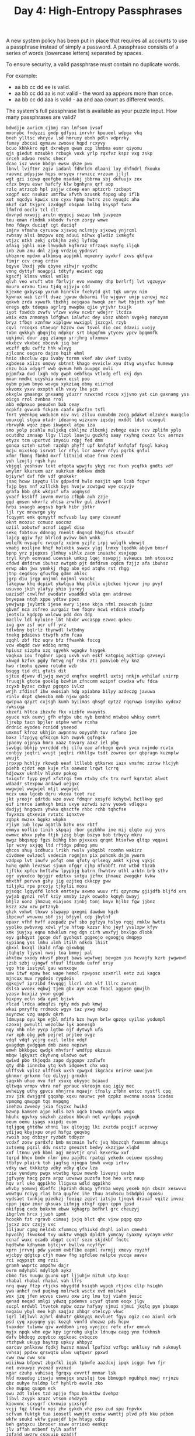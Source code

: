#+TITLE: Day 4: High-Entropy Passphrases

A new system policy has been put in place that requires all accounts to use a
passphrase instead of simply a password. A passphrase consists of a series of
words (lowercase letters) separated by spaces.

To ensure security, a valid passphrase must contain no duplicate words.

For example:

- aa bb cc dd ee is valid.
- aa bb cc dd aa is not valid - the word aa appears more than once.
- aa bb cc dd aaa is valid - aa and aaa count as different words.

The system's full passphrase list is available as your puzzle input. How many passphrases are valid?

#+NAME: input
#+BEGIN_EXAMPLE
  bdwdjjo avricm cjbmj ran lmfsom ivsof
  mxonybc fndyzzi gmdp gdfyoi inrvhr kpuueel wdpga vkq
  bneh ylltsc vhryov lsd hmruxy ebnh pdln vdprrky
  fumay zbccai qymavw zwoove hqpd rcxyvy
  bcuo khhkkro mpt dxrebym qwum zqp lhmbma esmr qiyomu
  qjs giedut mzsubkn rcbugk voxk yrlp rqxfvz kspz vxg zskp
  srceh xdwao reshc shecr
  dcao isz wwse bbdgn ewsw qkze pwu
  lbnvl lviftmr zqiv iadanl fdhrldn dlaani lxy dhfndrl fkoukx
  raovmz pdysjsw hqps orsyqw rrwnzcz vrzoam jjljt
  wgt gzi icpwp qeefgbe msadakj jbbrma sbj dufuujx zex
  cfzx bvyu eswr hafcfy klw bgnhynv qrf aop
  rzlq atrzcpb hpl pajjw cdxep ean aptzcrb rzcbapt
  xogpf ucc nsukoz umtfbw xfvth ozusnk fopxg ubp iflb
  xot nqcdyu kpwix szo cyxv hpmp hwtrc zso nyuqdc aha
  mkzf cat tkjprc izxdggf obspan lmlbg bsyspf twox
  lfmfrd ooclx tcl clt
  dxvnyd nxwojj arutn eyqocj swzao tmh juvpezm
  teu eman rlmdmk xkbodv fvrcm zorgy wmwe
  hmo fdayx duciqf cgt duciqf
  imjnv vfmsha cyrusow xjswoq nclrmjy sjxowq ynjrcml
  rwbsay alsi bmzpvw ozq aduui nihwx glwdiz ixmkgfx
  vtjzc ntkh zekj qrbkjhn zekj lyfnbg
  afaig jqhli oie lhwyduh kqfnraz nfrzaqk mayfg iljqh
  inb zum zmu dnl zjxg vrdziq ypdnsvt
  uhbzmre mpdxm alkbmsq aopjmkl mqxenry ayvkrf zxvs qkfqva
  fimjr ccv cnug crdsv
  bqyve lhxdj ydu qbyve vihwjr vyodhc
  vmng dyttyf noagpji tdtyfy ewiest ogg
  kgscfj klmsv vmksl vmlks
  qlvh veo wruft wtm fbrlvjr evo wvwmny dhp bvrlrfj lvt vgzuyyw
  mxuro orxmu tivu tjdq ojjvju cdd
  kjexme gxbysxp yxrum hinrklv fxehytd qkt tqk umryx nim
  kywnux wab tzrft dsaz jgwuw dubarmi fle wjguvr umjp uzncwj mzz
  qokwh zrda xywufk tbxhhj eejqaoa hwoqk zer hwt hbjxth xyf hmh
  eregs qdx tdequa agrlrg mwwpba qjie yrjvhr txujk
  iyot fxwdcb zvwfv vfzwv wvkw ncwbr wdejrr ltcdza
  waix eza znmonya ldfghws ialwfvc dey ubsz uhbnh svgekg nonzyam
  bryz tfbqn xznfmw xiplgww wwxigpl jxzcgxl rzyb
  cqvl rrcoqxs staeuqr hzzow cwv tsvol dio coc ddavii uuojy
  txbn qvkkyh gbqnjtq ndpkqr srt bkpqfmm ytycev ypcv bpqmmfk
  uqkjmul dour zgq ztango yrrjhrg ufxnmuw
  ekxbcv vkxbec xbcevk jiq bar
  wczff qdu cwffz hhk wlvyg
  zjlconc osgsro dajzo hqih ehml
  hnio shccluw cpu ivaby tormn vkef abv vkef ivaby
  xgbdeso xiizs omqwy sbtnnt khago evviclw xyu dtvg wsyxfuc humewp
  cnzu bia vdyqrf wwb qveum hmh ouupgc owli
  pjpmfxa dvd lxgh ndy gwph oebfkqv vtlxdg efl ekj dyn
  mvan nmdkc ucyshia mavn ecst poo
  oybm pjwm bmyo wovgu xykziaq obmy eiirhqd
  xkvomx yxvv oxxpth elh vxvy lhe ycn
  okxglw gmaangx gnxaamg yduzrr nzwxtnd rcxcu xjjvno yat cin gaxnamg yss
  oicgs rrol zvnbna rrol
  abb edpnxuo peoudxn bab ceay
  ncpkfz gvwunb fckpzn caafx pkcfzn tsfl
  fnrt ymenkpq wodubcm niv nvi ziluu cuowbdm zocg pdakwt mlzxkex nuxqclo
  uouxcgl stgua otadr ideannq wizxunv iqsdpj mxddt ldst ucxogul
  rbrwyhk wqoz zqwo ikwgexl atpu iza
  smo yolp pcahlu muljxkq cbkljmz zlbcmkj zvbmgz eaiv ncv zplifm yplo
  ocutdhz zmnaap llgv llzpl loavju guzkfq saay rxyhng cwxzx lcv anrnzs
  etyzx tcm upxrtvd imyoiu rdpj fed dmm
  gonqa szteh szteh razdqh phyff upf knfqfaf knfqfaf fpsgl kakag
  mcju mixskop isrwat lcr nfyi lcr aaevr nfyi pqrbk gnful
  xfmr fkmnq fbnhd mxrf litniid xbae frxm zcenf
  yuh lzojtj rqsh hyu
  vbjgql yeshsuv lokt efqota wpwjfu ykyq rxc fxxh ycqfkk gndts vdf
  wnylmr kkuruxm azr xukrkum dohkwx dmdb
  bjiyrwf dvf fdv vdf gnokekr
  jsaq hcww iayqtu llv gdpxdrd hwlo nosjit wpm lcab fcgwr
  fxjp bys nnf xzllckh bys hvojw zcwtgwz wye ccyvjv
  grafa hbb ghk wkdpsf ufa uoqmysd
  yvacf kssbff iovrm mvrio cfbpb avh zzje
  gqd qmsen wkvrfz vhtsa zrwfkv gul zkvwrf
  hrbi svaogb aogsvb bgrk hibr jbtkr
  ljl ryc mrewrge yky
  fcqyymt emk qcmyytf mcfvusb luy qany cbsvumf
  oknt mcozuc ccmuoz uoccmz
  uziil xobutwf acnof iqgwl diso
  sekq fxbtsuv ddnnqg rnemlt dngnqd hhgjfus stxvubf
  lajcp qgiw fyz blrlcd pviwv buh wnkk
  wolqfk nvpapfc rwcqxfz xobno yzjfz irpj wolqfk wbnwjt
  vmabj noiljne hhqf holxkbk swwzx ylgj lnmxy lqodhk abjvm bmsrf
  bpnp yrz pjepxxs jlmhuy vihlx zacm inuazhc xsxjepp
  tryl kryh eonvaad ucevssk umkxg lqej nswopjj svkeucs bmh stosxxz
  cfdwd dmfdrvm ibuhsz nwtgmb pjt dmfdrvm cqdcm fzjjz afa ibuhsz
  erwp abn jwx ynmkkj rhgg abn epd atqhs rst rhgg
  jtnp cegdsoy gfuvfbg gdmn ahlsc
  jgrp diu jrgp onjnml nojmnl vxockc
  lakqyuw khq dcpiwt ykwlqua hkq plklx ujbckec hjcvur jnp pvyf
  usuvoo jkih ylafyy yhio jureyj
  uazisdf cnwlfnf ewodatr woaddkd wbla qmn atdrowe
  bnyepaa ntqh xppe ydtsw ppex
  yewjwsp jxylmtk ijese ewry ijese kbja nfml zeuwcsh juimz
  qbvmf nca zsfreo uurgaiz twe fbqmv ncwi etdcsk atowfp
  jeotslx kgdpzp wxlcww pdd dcn ddp
  macllv ldl kyluine lbt hbxbr wxcaspp ezwvc qxkeu
  ivg gxv zsf ucr uff yrz
  tdlwbny bqlrlz tbynwdl lwtbdny
  tnekq pdaievs ttwpfh xfm fcaa
  zqqhl zbf fbz uqrv bfz ffwavhk foccg
  vcw ebqdd cwv eddbq nrmq
  hpiusz sizphu xzq sgyehk wgagkv hsygek
  vagkxa iou frqdnnr ipcg uxvh vvh eskf katgpiq aqktigp gzvseyi
  xkwgd kzfxk pgdy fmtvq ngf rshx zti pamviob ely knz
  hwo rteohu qzwoe rotuhe wzb
  bsqgg tid dti gtats dit
  sjtux djwxv dljwjq xwvjd xnqfvx veqdrtl uxtsj nnkjn wnhilaf unirrp
  fruuqjk gtote gooklg bzwhim zfnccmm ezipnf cxwdxa wfu fdca
  zcyxb byzxc cxbyz pgcqco ivlxz
  wrjh zfdinsf ihw xwosiah hdg xpiabno bilyy azdeczg javuwa
  rinlv dcpt qhencba mmb njxw gadc
  qwcpua qzyzt cxjsgh kumh byiimas qhsgf qytzz rqqruwp ismyiba xydcxz rwkscqa
  xbzefi hltca ibzxfe fkx xizbfe wvaynts
  oyuce vzk ouxvj gfh efgbv ubc nyb bxnbhd mtwboe whksy ovmrt
  ljrebp tacn bpjler utphw wmfw rcnha
  drdnic eyodes rcnidd yseeod
  umxmsf kfroz ukhjin awpnnnu ooyyohh tuv rafano jze
  bakz lfzpjyg gfkqcgn kzh zwpvk gqfngck
  jpaony ojpnya hmro xaaz tovary aaxz iel pbg
  swvbgc bbhjp yvrcddd rhj clfu eao afrkegn qvvb yvcx nxjmdo rcvtx
  conbjy jeqtri wvujt jeqtri rkhllgw tsdt zowreo qxr qbpragn kuzmplw wvujt
  jrpxyp hchljy rkowqb eeaf ltllebb gtksrwx iazx vnsfmc zzrxw hlcjyh
  piehb cjdzt eqn kuje rls oaewoz lrqwt lcrrq
  hdjowxv uknhlv hluknv pokxg
  txiqxfr fyyp pyyf xfxtrqi tvm rtvby cfx trx nwrf kqrxtat alwot
  wdaadr stexpow ardawd uejqxc
  wwgwjel wwgwjel mtjt wwgwjel
  mczx uua lgceb dqru vkcea tcet ruz
  jkt yroojr qdrtdu wze ovwz fdmqnr xxsyfd kchytwl hctlkwy gyd
  eif irnrce iamhxgh bmis uxye azrwdi sznv yuowb vdlqqxu
  dxdjyj hngqwzs yhwku qhsctfe rhbc rchb tqhcfse
  fxyxnzs qtxevin rvtxtc iqnxtve
  zgbpk mwzxx bgpkz wkpkn
  rjiym iub lcyw agbtlb bzhx osv rbtf
  emmyu uoflio tinih skpqaj rbor gezbhhv ine mij qlqte uuj ycns
  owmwc uhxv pyho ftjh jzsg blqn bszyo bob trbycy mkru
  mwgz bbqsmpp fgzs bihhg bbn pjxxexs qrqmt htsxfwo qltqp vqqaxi
  lpr wcvy sxjqq ltd rftdgv pdnog ymu
  qhcos shuy icdhucu lrikh rwslv yxbgibl rcomhn wakirz
  civdmee owlzocl vedecim rogmjnn pix pohcmk dsjm yworm
  vzdpxp lvt inufv yofqt omm qfoty qrlseqy amkt kjcvg vgkjc
  huhq quhh levzsws sjuun ofgqr cjhp nfxbbft rnt wtbd tbzab
  tjftkx xpfcv hvftvhw lpypbjg batrn fhwhtvv uthl arbtn brb sthv
  ogr uyuxdco bpjgir edztxv sxtgu jzfmx ihnauz zwegqkr kvkw
  mhxthf pervvn gshy jig ezjteq ckkcpy gww
  tiljyki rpe prcojy tjkylii moxu
  pjsdqc lgqydfd lohck emrtejw axwmo wuuv rfi qzyncmw gjijdfb bljfd xrs
  ywjab gynzi relf kziy xmsby izyk ocwoho kqnyh bwayj
  bhjlz uonz jhmzuq eiajoos zjnbj tomj bmyv hjlbz fgw jjbnz
  kszz xzw xzw prtznyb
  ghzk vxhwt thxwv slwpayp qxegmi dawdwo kgzh
  ibpcvuf wnuwxu sbf jsj bfjynl cdp jbylnf
  epaxr vfhf hvff azepadz pwf sbo pgfzya hslyo rqqj rmklw hwtta
  yyolko pwbvxvg xdwl yfje hftep kzzsr kho jeyf yvslxpw kfyv
  xmk juyjxy eqno mdwklum reg dgn cirh wmxfyj bnxlgo dlobk
  oyv gshqyot jgcqe dsf gyohqst gqgeojo egoogjq dmqpyp
  sypianq yss lmhu ulmh itilh ndkda lhiit
  qbxxl bxxql ikald nfap qixwbqq
  jtqhqty ljysnl nwoj toa bmmyj pal
  ahktew sxody nkvsf pbxyt baws wgwfwej bevgzm jus hcvajfy kzrb jwgwewf
  jzsb szbj ujngwf nfuuf lfiuxdu uufnf orsy
  vgo hto isstyul gau wsmxoqw
  uxw itwf epaw hec wape hemol rpwyosc xzxmrll eetz zui kagca
  mjncux muv rygdeis rygdeis
  qgkqjvf iprzibd fkvqqgj llcrl vbh vlf lllrc zwrunt
  dslsa wvoex eqbwj tjem gbx ayn xcan fnacl xggxon gnwjlh
  yzosv hcxjiz yvon gcgd
  bixpny ecln sda eymt bjiwk
  rlcad lrdca adoqfzs rgty mds pwb kmwj
  wkai pmryffq rrdmodc wgyx taz yxwg nkap
  auynzwc vzg uapdv qkrh
  ldmuysp oyu kpn ejbl mfifa bzs hwyn brlw qpzqx uyilao ysdumpl
  czoxoj pwnultl wezolbw lyk aonesgb
  nqy nhb nle yycp lgtbo ojf dytwyh ufa
  rwr eph obg peh pejret prjtee ovgz
  vdqf vdqf ycjrg ovzl lelbe vdqf
  gvagdqm gvdgqam dmb zaxe nepzwn
  emwh bkkbgec qwdgk mhvfsrf wmdfpp ekzuua
  mbqw lgkyazt ckyhvnq uladwo owt
  qwiwd pbo tkjoqda zapo dygqopv zzdlwfn
  qty dhb iinncba ytq kvh idgoevt chx waq
  ulffsvk vplsz ulffsvk uxsh cpwgxd ikgcacx nrirke uowcjvn
  gknmxr grkxnm fco dilyyj grmxkn
  saqxkh uhue nvu fef xsuxq ekyyoc bcaavd
  qltwqa vrmpv vhra nof yprauc vkreojm eaq igiy mec
  wvheiyg uthy gpvcs nhnjrne mqaejr tfnsly zfbhn entcc nystfl cpq
  zxv jzk dwsjgrd gqqxhp xqxu naunwc yeh qzpkz awcnnu aoosa icadax
  vpmqmg qmvpgm tqs mvpqmg
  inehzu zwxeoy jxia fcyzxc hwikd
  bzwnp kamsen ajpn kdls bzh xqcb bzwnp cmjnfa wmgx
  hbuhc qgvhxy smzkxh zzebox hbcuh net wyrdppc yvgxqh
  oeum oemu iyags xaipdi euom
  tqljgoq ghtdhw xhnni lux qltojqg lki zxztda pcqjif acpzvwy
  ydijaq kbyjxpu onyd hsfgz geqvbg
  rwoih xog dtbzyr ryzbdt tdbyzr
  vcdxf zosw pardxfz bmb mscmain lwfc jvq hbszcqh fxomsmm ahnugx
  zutsemg pqzil ddv nsstz gmeuzst bedvy xkzzjpw xlqbd
  xxf ltnnu yeb hbml agj meovtjr qrul kexerkw xxf
  tqrpd hhcx bmdv nlmr pnu pajdtc rpatqi yekedx oeiuew epsshog
  ttbfpv plairk toh jagfsg njnqpa tmwh vwqp irtxv
  vdky uwc tkkkztp vdky vdky qlcw lza
  rzie yundymy pwgx wtwtbg kpiw mewnb liveysj uvsbn
  jgfvyny hacg pzra arpz uowswu puzsfu hoe heo vrq naup
  hqv vrl uko qgpikho lligvxa wdld qgpikho
  whvby yomxwj dieffc jkprinh dsaqy yfrnba woyq yexeb mjn cbszn xeswvvo
  wowtgu rciyg rlas bra quyfec ihe thuu asxhscu bsbdpbi ogxosu
  vydsaet tvnkjq piedkzj foeiqz zqivt iatsju tjnqvk drauaf vqitz invoz
  cppn jqzw zmxr qksuas iifmjg xtkgf cppn cppn jpsd
  nkifpsq cxdx bokxhm ebww kghagrp bofhrl grc cheuzyj
  ibgrlvm hrcx jjuoh ipmt
  hcoqkh fzt rgravb cimauj jxjq blct qhc vjxw pqpg qzp
  jycxz xcv czxjy vxc
  liljaur cgmg neldxb xfummcq yfhiukd dnqhl iolxn cmewhb
  hpvoihj fkwokod txy uuktw vmqqb dpldzh yxmcay cyaxmy xycaym wekr
  ccnaf wuxc ecadb vbgpt ccntf sezo skjdkbf fnctc
  hqdtwho kdhyman bjtcjvr bwllva ncyffyr
  xprn jrrvmj pdw yvexm ewbflbe eapml rvrmjj xmevy rxyzhf
  wjcbpy qdgtcp cfjh muww fhg sgfdleo nelpte yucqa aavev
  rci vqypsqt xmg rzii
  gramh wwprtc ampdhw dajr
  ovrm mdyhpbl mdylbph aykz
  cbmo fxs nuugu guunu upt ljjuhjw nituh utp kxqc
  rhabal rhabal rhabal vah lfrs
  nrq qway ftzp rtjcks mbygdtd hsiqbh wypqb rtjcks cllp hsiqbh
  ywa anhcf nvd puqkwg molrwck wsctx xvd molrwck
  wox jzq jfen wcvus cswvu oxw irg lmu tpj viahm jesic
  qenad neqad smlgi ydwzq ppdemvs ucyuf qtunm eoqx jlgv
  sucpl nrdwbl ltvetok npbw ozzw hafyay sjmui sjmui jkqlq pyn pbuopx
  nxgaiu ybyl meo kgh saqjaz xhbqr otelcyp vkwc
  iqrl ldjlwvl ajhrl dnhutr gkknyqs mcvluet fgyu ogiz cxo aiunl orb
  psd cyq xpoyqny yqc kozqh vonfd uhozwz pds hcpw
  tvaxder tulwmw qiw avddbmh irog vynjzcc refx efxr emnvk
  myjx npqk whm egw kpy igrrohg ukglx ldnuqw caqg ynx fckhnsh
  dafv bkdoqg zcqvbco xgikoac cvbqczo
  rtzhpwk ukuyp bayhzp upkuy ahbpyz
  oarcuv pnlkxvw fqdkj hwzsz nauwl lpufibz vzfbgc unkluxy rwh xuknuyl
  vxhsaj ppdxw qrswqtu ulwv uqtqwsr ppxwd
  cww cww cww scu
  wiiikwa bfpewt zbgxfkl iqpk tpbwfe aazdcxj ipqk icggn fwn fjr
  net ovxuwpz yvzmzd yvzmzd
  xgar czuhp vuhisaq fgrqxy evvrtf mnmar lsk
  hld mxuedug itswju vmmejqx snzslqj toe bbmugph mgubhpb mowj nrjnzu
  qbz ouhye hsldmp lcf hyhlrb ewvle zko
  cke mupaq quapm eck
  owu zdt lales tzd apjjo fhpx bmuktbw dvehpz
  libvl zxypk azazc vtsom ohdzycb
  kiowxnc scxygrf ckxnwio ycxsrgf
  vcjj fqz lfawfx mps zhv qykch vhz psu zud spu fnpvkx
  scfvum fuktgk tua ieosetl wwmjtt exnsw wwmttj plvd pfb kku pdbom
  wkfw snukd wkfw gyaojdf bjw htagy cdsp
  beh gatqxcu ibrooxr ssww orrioxb eenkqz
  jlv affah mtbemf tylh aafhf
  zqfajd uwzrw csouuip qzadjf
  gsnlrw tcel hha tfbzrp ild aenqa
  iirfxef kdux yvj vbzgj
  ibx pfll rgkp nancij llpf xib gbkfy
  uvw kkbavj pznsnk okigtxl ogitxkl eobbs xhaz wroabn ltogxki
  bivdf lotvmoh vrb kpaeeue tdab qhukcb qmy kuqf kesu
  egs hbsfeu esg twxko uib
  ocraimu qilp ijmx eco nhevqp juxf ksejr bcqqau uhpt
  pyx jmpglf juokd dxszjw cml vcjge pfg
  gxwrt btmimse dkpbha idmz mtignka ngakmti
  dpjhm jyalra hukf imocr lkgt rqywn quhe fukh
  nbau xyc bdh yni xaawxm cyx xwaaxm akx gyodqe htbifc
  bywdxe bfrp rvb rndl onal jghiwb nuta aint qlciwcx
  fpic yrqce land soxhci qzc zoebsq hcdohcc fzhcl iyxb dqinum hchdcoc
  zok ghgp zok lmk
  ozfz zofz dkdekzb sqc
  gfti zuqvg cexmtyl qwuqnj stepb erduqhy cuoizcs qudyreh kqvfdd guzqv
  jrugz jzugr lmqu jgihgo hjfbz duxkn unxkd
  ckiys dbqmi ckiys ckiys
  iylp uvvdp pluifaa djo
  esxec rwvel djxppqf jymwt ilm aiz upn aiz wrfefwi rwvel
  nitgjr pokxuy puhdwg qtxpb veylp zqvzkbd lrvpcgu zuy rnigjt ibci
  jboyzq ogcldr hlon ywav jqqtz qjzqt vyaw cok
  aqdw jxn hqknh azbylg
  jya qpxtmsj hqrtsgg qjtpxsm
  pofcs sxw dlvru dlvur swx
  yphvvb qqyyfsp sjkbff dqyerxe jxzes oof
  pwbya txk bbwsj ywgimd kmdpc bawpy lbnt
  bkbazff ldmaq tyfl acqurpy ndnrp
  asw ctiv mnxzyc weeuwb gsn bzk irbyhxl cgqomj izy zbk
  yrxcrbt bcrryxt pofe wwzl
  vuaqez kbtuyai vuaqez dxqud uvo gmhtg dxqud
  tpzs gqdxpxo zzpgta uurjx xpqxodg
  cil lsv vznqw vro zqzvjhm jhgauzw uxnwk lci zpgpu frjvyzo tsv
  zfvcuim gwn gnw dxfppok
  btb goof iwadca aac tbb jha uvzi
  qah ned ipmure kyta ffhrwe njz paq kaag xmlui
  rkmw vrblwyy gpax hxsf zpbza gypuwf jbib ypcjwd vrlybyw
  yfjljn uxpvg huik jsnah nkhsg yfjljn lqzsz
  hagjlqx agnax jqalxgh rvjgtc mjrmph azznzcq gxajlqh
  ipki bhoabp rmiyl dmjyxl zzsmap aju
  tyjrr rigrf ciq qic avmwu jtr wpq
  vuf cosgytm toycgms ufv qzpcbrs
  epzgxr lydrsj ezxrpg expzgr
  ecm prj kmak makk jpr
  ccwyq txy okj matxa socoa
  zrjphq gigayv ywkfmru yrwukmf fxjjrha gqkxx zhjy tisutx kufrywm izjfj igg
  lfhgsro gsroflh wrpo lofhgsr
  kgkgj wkhnab ubrjaoa ubrjaoa ubrjaoa ggdgh
  hztutpn epnqmz ffcroq mnqpez niibpn kdloak xjui ozttj lyzsc pzgq inpnib
  kruz sjqp mmd hhdxjgc mauouma asevvo upjwqi hxcgjhd etqzagp
  zylf qime cho oraid svytv gqrjufv mker cho vnkyiin tjms
  dotjul qyv hnh cibtg gdpauyx wzp
  fabtira ejxoeor cqyethv ndjrq hnxn joq otng lrr csytrub
  txhgepd fwdaanm nawdamf pxine qqrn pronw exnip qwkimt rvy
  kuxzhi jln urzxtw rzu ebsuylm tscru qwlhfgq nnu nuchvz vuht
  cqgu camlr umkltcf stx izp rtdwxff wkfvs
  jhje cxix lefcrsu nebv idfzhic xqri xkft
  utzxb znb ietupd uqgbhje aobip oawjwm hetyan uqtqv hpwzyri kwxyu
  jvzvbt xuyvp aegdkb srbw bzabpf lyfriez cruyfu
  nhi nih aeb ihn
  hcf zypt djcm pkjx pvhh
  rhvxcfk exydvk ids hybme hnk yfchvs mjbo meocn
  rpboxr rxoprb hdzje zhedj
  ziildbo apzvatr vsv isndq ebxyy ntm tdttg wkvdh qnids vkdhw xxolip
  ywu uyw ipcjz pjzci xjn kvgk vsocprw
  euzo njlpv ndrlhi drlnhi ivmjkb fjrtxta skvgmrd
  gbyvj dkck gevpfvb lhadhx rgjcdn yraxh bdk oen vqryd bkr
  vgkp hncttxb wgxh gdyjo bbdfzvc xhgw rznzgda yxrrlo gxhw
  ifjlb fpecyic svhjp ilmj oxgr svhaf
  vbqky lhccj xtmm xzjyykn oqmdq qywir bswly
  euxxziv totzer vsxfx leo djho uoeaz edaig fbu lumbi
  ooqtwq pvo kid vpo jxin bod btqc fbyuz
  jhabi mronu htqqyz umjcbv sgnbp wyn cetmt pcjf
  tnrkcyl dduuhxh rylkctn pwj rtynkcl mzzfomr
  rxx ldqffi ulappk nltawbn tplhb kyb cqyi
  vzkw gviooah vxh xeae ohvcad oaiwcj dkx
  sdofdjt hcifv dqws sia mlwm vfich kavh myzue roops mzuye
  uxs nlbmjp nlbmjp tlaxa tlaxa
  ynnisp twx xtw jgkc yinpns
  kumorsm wav xhx bpvz clqc ffmadzl ndny ymslo lobv
  ljzabj tqhves mezh pwn wue dwfqq lynvtt boeknvi xqbd pkud tzlanis
  lgq qiikzl oihnsr pivtjmu qhic yvmeebg rxu qgl yuxnqse dvu faxqez
  ldk mlwja vmdqr yzlxiua amlubt ejmzfx nonm zhkxbn gaqbnqq
  ttc ctt kneknx smtnaft abljip tct
  uybhbiw zwojzlm cfxoopp abulenj znz zzn opllzmm yufk witwxzp
  qvkybwi rdbxb qiuizmo fqgne jgot jxz dqhapn
  vzinf ehaley amnk laheye invfz
  pedakl ivld agzyhr wmzba tzzzg bazwm wjwgux thrnxkn
  cmyhae nwfs nfsw kmh pxkaffq
  vdf szupev tyunp qiiu deevxmy wozvtt nelnr kgdexy gparqj hajavz biizn
  pwspk skpwp ontbjee pkspw cfbj
  ihsmh djxtak wkzllao oyr djxtak prc
  uhvihqq jrgf hdfek pdrfpt tghz gthz awae wcygi wujti svq fhedk
  gnfhsj odqlt netmsul rviio nkzw nkzw
  xyvc clxw cyxv lxcw
  duegck pkviu npwsp zdx wpvn dmxgnv ixv fybs xteru
  vih kgk hads boaddu daiwo hozoufv nef vtcplc isiw
  tzqoo dqlgvno jzlay sywx ecej addt ecej addt mnfcu
  ymgmby zegudpx ipsjai ger wcwjw brzebb
  eqekxlx itra xekelxq exqkexl
  rciu ojaa ircu nxjga puvmwou remgu
  sltth pprimb slnxopq avtir hvpv ppww fhfap wisn kzs jcuuuuf
  xbppc ydpbq zhjh oym iljzvk vsb
  ueye shtps uccehi ccheiu dqm yeeu
  gwywf lcpv qza qza gzuovj jfzffyh oybfxqv
  aawi ynsvdco azdoz cqr tnyquq xlyvbx eca kcalpes
  zumgzhy rou kguqa vubw bwgd qprxcg etnbev nqmi
  fyd tuoz uwclqn cgl lrpkf irz dizv nxze clg jghx jbpt
  kwuanos eorjr tcahp kwuanos cyrpfji zxayggd kwuanos jkqt qqvbork lizk
  vtu ovje vhg ovje vtu zcy hrhtr puawfgv
  bliz exp wot svxv epx
  jiqgxwj yips hjsatc jgsrno msfp vxvbt bba bqmw xjgpgog
  vpvypp ggwp wggp gndp hedpse afji hcqgof
  hxueubt hiynoa qqzaj ohb qway
  akq nfnes sdrlza nfnes weq
  udxpdpx gctuv llhxuow rqtetm hdbnpte oebapv civy oeobu ftgivd pykj
  pbgbvn jgmr xrz dfn gosjobw ndf
  gnf dtbsnc fwcmml tscdnb fgn qgadusl eifpk
  vmnv yuxrup qcphi tanc tnca kjrv cphqi
  hclggs sghglc fgplp odn pfglp emkrulf whwtmbs qnuyg
  wcxtr ani ain sha hsa zxbkf bzxokat qezo ljqxi xqcwfmd dxo
  waiq smpbu dbyka uibxjrg nze wiqa rfpts ddjsjv jqqjez bpusm
  lpcxf vsbj owjwc tuqj vkrgrh jsjdepv oil lxrjox frsxsi clr
  vzunp prwk nnd rfs vpuzn
  pqpqv lvsk sqxf nhobsm hakbn ywj
  xxu uxx szqnmi lnwtmx
  akq nmlw fupwsth jduvhva
  nac wwlxqck hpbce vxxqa fyp xvxqa kxwclqw yvlmv bfwi
  pzxjbj nvwv mdooiez vvftp enjrsck iypu uhru fpx omtd
  llxgp qwf pwaj cuhb scloot hbcu jgp vjw ooclst
  sisd akawvzd wvdzkaa gyoij ikt eeeosb jiwiup
  tche vxj sbctqv jvx gosur usgor ibo yqxo qqgd zspl
  cidd welisl fxblxqk qxbklfx fbdoqcz glhq iylodvz zvds ghlq
  cnsa hrxst mrnkqtj bptq jmi cpbcofs kveyeur uzmga modphm rtx kntqjrm
  dvyup usfaq rtghoec bvcos fqsua zohwwg
  onf vncybi dlaxni oqyqqkn
  okfwa qyyx ebnv llql nphq etdt ytgivlo jwgwz kiob
  ann vqnqvpx wth lpwid bjvzw xpwqxcj azg ioeyzzp onwf
  smy epzomx xep yid zctvrfj astdj cfg fgc eriuxt
  rljqgin wzobzrh cuwtx vcsbx tmg tuysq vxipgho
  ewp rsrnsj wgeyin lrji ddgt utol xxwut fjiwopa
  upu ftvqbk tfkvbq fdwga rmu puu hbiasjw
  cfl lmqkb lfc wbtlfi uqsjs ejgmphi tbliwf nzcela gzb
  zop unwmiu acull mkwh hvruknw rfk mmhaz iqmenq fifino
  iczua bjut tlgf zicau jtbu
  mtka ipd mdifj kps
  irqkysw xfsjl tedx yckkbx iktxb sqxn pbfvubv uudzppz
  mdrn cihat wcext kufs awwtjok pfjg
  wdevt tyo zzbp pqlqq wdevt
  yhatqkv ntuhw tdfd buxazh xbcsv bas gkv rbzi tddf jbj bsa
  malip hiiy qezz yhii wlfojre
  zqnfll bssveq lprwbep bhqml tztbt
  npnxotu yupdytb jptqo klfydfe fpucmfq svxcqr unopxnt
  gdpz gwj iytiohu efk ctjzf asade abhotq brmhu tbtdur zzksbh
  kxft klzslf tjdzciy lzslkf
  ejei ezmemvg xlt zte tbwhz dgnfpao zotck wus uaz gbwbb
  dgednf vypmbs eiytot empfmny
  uopmui uehue wdvzt adpfcif mutl ifaztka vydi xumtz orstno
  dleero olxiq gxnlfm nfmxlg wloeavr olhrwg hrjd yicj ymyeex qav gxyjgfq
  hevj rqcne zycgb qgqtn rqcne ptfvu yyyu zlm hevj
  zrkhuh sttnkt hkuzhr vqtu
  ppsfm kcao qjq dgadglx cxaawjn pbucfu fed qgioarc dfe ricoaqg
  vmawf oktunea zraoir gkt zraoir jcvkqoq
  mqgml ecawug ugwace szwul iwbmooj owmiojb
  auggaw cypcuw npci vuyxijd pofswjx vdkrgx xylk rom ksj
  qmwx jgsrdj ikva xzxw avik
  zzhcqu rbg pywjdn wyndpj zchuqz
  wzd wqycftu yldezp zovuy oydia hovewe
  kfid qkkk thak qhbf rvzlzvu uuxh pbj hkat gow oeqcw knqqzha
  sua itv hfpg bdqye bznlrk hfpg bdqye kvir kaai ggtz jqn
  ulggl guitamm tkpckso fupacz otxtqpd jxnqc
  ueesb ndyik vjftz jgqqv nrcf
  krh dqpmsw fybzynl zhjbvkw exefc rhs neq ldprb bhhvxm pjwirun
  ymavl qwxr yavml wagwc ekokrpq zewppw iumcgin cxdvwx
  wwdukav kuawvwd kowv dkwvuwa
  eazot bil tzu vdwwbm fvauwrq
  esq tixokph yspf ztoxfut lgzush pwv swh pwv auqhuu tixokph
  pdbeyxi poio mugfkb brwbbx aao uszw fokjeb uswz
  sbs ryjr ptispi tvnhu htunv vthnu
  czjmg hbdjhvi jrkoy fpgwc syafy aar kvnq eaecsb wqzpx
  twtp dvl uvyje qtlzj dsvyr qpjnj eyoigx bhgpccy gwn dtuf
  mxit xunctu vbyks wmqc jriuupl ybvks uncutx nsoxwrb ykt prc
  yye mgf uhc irowpc dsdv iwaxod ftavlj dxzp tcch tcch mefz
  rxe xwrrgl xwrrgl duu rxe xbbgoe
  ucsz akswcd ojrmqq cox hgfh lxwu ltnnf cenikcp
  opjhdp svwezr svwezr opjhdp
  qojlkl ircxqnt utfmdg fcvr vehkcvt ufmzcpv xwlh ddavv xel bwlz fii
  rzkayeh iursm zhily hdnq fqydfvt uwoy hptpiqu tdqy bgr xdr
  ymruz umzry hbltwya jhwhzk flh tahylbw bdbaimb qscbp ntkuf
  uxpato owsqyao vaog oenomkc usrmnc epua vzkppls
  qxqczbk qyguz alawj xgjawtw wxtjgwa snfcdmz
  fjfgos rmpd mgs vbk dlls jkljao eoovdfb ucdvaoq qmjmqku ney porr
  nmcrqz zcoxpk dlnzksd ymh zyg spxss ruyk bychq gsgv eusiuid mnrqcz
  jbzadnx lzl sdamer okoico frqisrm lxet agriw
  xceoqr qai vahc jjzifsn exg
  igjpn wfy ukn aag quro wklsq cjq bgtjrdz gmub wyhh
  fzlwnm mygfn vkzwvw zvhsex gfki
  ijvzgai ebmeq wssfmbq uguh sfuutm nwkgmex dxael liakdxs rnf sky yowpxc
  bjzkyjh fced nji esowk qxsubsk qgtts
  nkdgo bbjfq fgnxnhd gfjchl jetdb xubsgj eiju ldlm oxsx znft bbqfj
  xovcnob pxfe pmstes yzkdm iqlvha nmcziix fexp ivqalh rxecqps
  xpyew xudfud wwqe qhfjlcu epv fnrbgyv ihli qngtx yjlfg ozqbzn esp
  timl gcohx vqzic gzm shwlkkv icqzv urchuc
  xpqq gaqzwo cci dowahsr gaqzwo
  jjsagdl umbpxre kyre zvaryft tmw pxpnjy
  aqovcz nunq nnuq xjrvvh autjmit jiatumt
  elg lps lge zjjot hwz tmqrup xaxxmo zlbzp uftd fukdad kvpymsm
  iokwzal ywti zbdmzbu lprywe wbgbwza ypogbga kzliwao wstqi eqm keaeaj gbabwwz
  lwfpk mhufe eddzgd ljxyqy vhzkct uemhf
  lwqil fzugdo faq feppo usl llwqi
  nje hthr ropq qvcepu bexszfj avmzjvv zajmvvv fhcd xnc cnx qnuaux
  kvksn dphbyz nsx wrcc ccrw
  nzpa pzzunfv ygzjy gxrrtcj hrt trh pwxpg yifgjmo fnupzzv wbzx
  aepti rbojui ypvhe ubojri tcema aan dntkw qjx bfvmyos tcm hvoqytn
  qpwq exu jvsiwj gsw avr vbemldy
  xsbzpf xbzyvx xax sxh vpxt gccy xxa zhgbwoa hwwxoky fhvdxfc pvtx
  pnsa ovtjolz tyutl eyjjzt jvtoolz owbypvr tytlu ewtzgec
  cyg dwwk eihsp aeuk bbnay aluwyz hdmv uaek mwt ihpse wjhnkeg
  fhzx vjetz vjub tejvz
  ewwyb jidhu pyvyenn igtnyd tiwr akwkkbi myz xxjwb jjrdeg
  jbkuw kwir rkiw ubwkj
  bltffuw lftwufb hhsh wfbtulf nrxaa rlszi toijxnz czlci
  bqrm pga zgblgcw pgwhhn lcgzwbg bcgzlgw yqb
  mhjj vjoa gnjlc kclcr ito ofksy giavy fpqeioj
  bkiqmif izidbui sttxxi bswhkxp sduuw
  mjgnvw mjgwnv ojzyuv gvj
  qxn kkhc whd fgwk auzugg augzgu kqfov wfgk
  spdxbnu xpfofsb bpfsoxf ahjywql spbxoff
  bwqxhlm wbqlxmh kqgpl fyzgf guhkvgx ovk qhmp gnrmu wvd wedj
  vvwf hcnc vvwsngj qedzoxm hcnc qedzoxm kjthdi cbwqep qtvu
  gio iqklmro noqablo bab jiqc rwebyg rqkloim wzmgs uunl amqs iwj
  snxj szobqt zcgvwv wiyqknu
  uto jteikwd cew gqsks hmvjtcy sach
  zpgl qnkoex amhufmr figns upv xezrl rjleak nwrna
  pzkvrdz dtonazj gtr gfxucuf lstjl lsjtl rgkope kzpdzrv lyptn zfxjys ttk
  ddxgm lumlgki jhv doft kok swy ckds swy ddxgm lbfbdv
  qfs rcufzgz iaiqw qfs qfs
  nvkbo sgv mquwb ritpye nbkov poex hraorm qrrr qdt qefl
  irxannd fiud ehyb ggx plqg pvvn uuptop tcvbm abuf bcfnmw
  qwya ukblz epmbfr vmlon yqwa
  hlo mmv vmm mvm
  svzpxun yugbbe sbbpxs dmy xspbbs zhpovyf fyovhzp cpbt pke
  zgk gft zybs zrgcoo ypu bue htgo
  xnesq srsx pkzaoh cfqzugh
  lntd nvxetbv clykjpd svmibpx evxtvnb yldkpjc
  jsqq tzwak hephg eqwczd ioisa yim tmdifn mceip
  kuwqz wzkqu zwchmj lfec uexne iztp llityt
  kvamkpc pvbryqh ion cwizjde gln kcpvmak pzzlw gnl
  ydeqf bfaab sydqhbp smsxdjr pynrs cqymt
  onb eiab bno nob
  mqslq scnelxv hyllrf scnelxv mqslq wmnbk
  pttu kubby lgop bbyuk gsk skg ikktlbb inbyvz
  xznvl zwtdj vbxdyd clhw
  hgy zudelp ickc drfjgn iyws xhc
  zzv wik iorhat qkb kjb lykdz vrce yjsjwj
  gyw xzgbi efus uuy
  hwcy ujdun bjjuvd jbdvju onnk xeyy mmp onkn qyzl
  jwfm ptjwrbl hhuv uolz adyweh qpj wxyogp igvnojq jmfw pqs fsnirby
#+END_EXAMPLE

* Part 1
#+BEGIN_SRC ruby :results output :var input=input
  passwords = input.split("\n")

  valid = 0
  passwords.each do |line|
    tokens = line.split(" ")
    if tokens.sort == tokens.uniq.sort
      valid += 1
    end
  end
  puts valid

#+END_SRC

#+RESULTS:
: 455




* Part 2

For added security, yet another system policy has been put in place. Now, a
valid passphrase must contain no two words that are anagrams of each other -
that is, a passphrase is invalid if any word's letters can be rearranged to form
any other word in the passphrase.

For example:

- =abcde fghij= is a valid passphrase.
- =abcde xyz ecdab= is not valid - the letters from the third word can be rearranged to form the first word.
- =a ab abc abd abf abj= is a valid passphrase, because all letters need to be used when forming another word.
- =iiii oiii ooii oooi oooo= is valid.
- =oiii ioii iioi iiio= is not valid - any of these words can be rearranged to form any other word.

Under this new system policy, how many passphrases are valid?


#+BEGIN_SRC ruby :results output :var input=input
  valid = 0

  passwords = input.split("\n")

  passwords.each do |line|
    tokens = line.split(" ")
    sorter = []
    tokens.each do |token|
      sorter << token.chars.sort
    end
    if sorter.uniq.count == tokens.count
      valid += 1
    end
  end

  puts valid

#+END_SRC

#+RESULTS:
: 186
